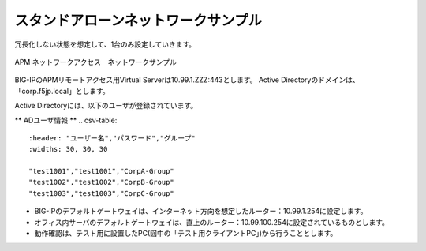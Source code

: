 スタンドアローンネットワークサンプル
===========================

冗長化しない状態を想定して、1台のみ設定していきます。

.. figure:: images/mod3-1.png
   :scale: 40%
   :align: center

   APM ネットワークアクセス　ネットワークサンプル

BIG-IPのAPMリモートアクセス用Virtual Serverは10.99.1.ZZZ:443とします。
Active Directoryのドメインは、「corp.f5jp.local」とします。

Active Directoryには、以下のユーザが登録されています。

** ADユーザ情報 **
.. csv-table::
    :header: "ユーザー名","パスワード","グループ"
    :widths: 30, 30, 30
    
    "test1001","test1001","CorpA-Group"
    "test1002","test1002","CorpB-Group"
    "test1003","test1003","CorpC-Group"

- BIG-IPのデフォルトゲートウェイは、インターネット方向を想定したルーター：10.99.1.254に設定します。
- オフィス内サーバのデフォルトゲートウェイは、直上のルーター：10.99.100.254に設定されているものとします。
- 動作確認は、テスト用に設置したPC(図中の「テスト用クライアントPC」)から行うこととします。
